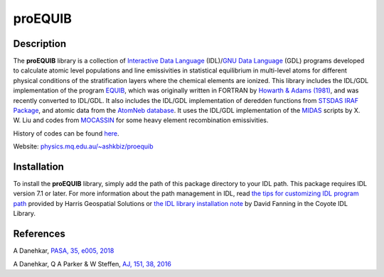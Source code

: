 =======
proEQUIB
=======
    
.. image:: https://travis-ci.org/equib/proEQUIB.svg?branch=master
    :target: https://travis-ci.org/equib/proEQUIB
    :alt: Build Status

.. image:: https://ci.appveyor.com/api/projects/status/ab7ad315c6xejw3c?svg=true
    :target: https://ci.appveyor.com/project/danehkar/proequib
    :alt: Build Status

.. image:: http://mybinder.org/badge.svg
    :target: http://mybinder.org/repo/equib/proequib
    :alt: Binder

.. image:: https://img.shields.io/aur/license/yaourt.svg
    :target: https://github.com/equib/proEQUIB/blob/master/LICENSE
    :alt: GitHub license

Description
============

The **proEQUIB** library is a collection of `Interactive Data Language <http://www.harrisgeospatial.com/ProductsandSolutions/GeospatialProducts/IDL.aspx>`_ (IDL)/`GNU Data Language <http://gnudatalanguage.sourceforge.net/>`_ (GDL) programs developed to calculate atomic level populations and line emissivities in statistical equilibrium in multi-level atoms for different physical conditions of the stratification layers where the chemical elements are ionized. This library includes the IDL/GDL implementation of the program `EQUIB <http://adsabs.harvard.edu/abs/2016ascl.soft03005H>`_, which was originally written in FORTRAN by `Howarth & Adams (1981) <http://adsabs.harvard.edu/abs/1981ucl..rept.....H>`_, and was recently converted to IDL/GDL. It also includes the IDL/GDL implementation of deredden functions from `STSDAS IRAF Package <http://www.stsci.edu/institute/software_hardware/stsdas>`_, and atomic data from the `AtomNeb database <https://github.com/atomneb/AtomNeb-idl>`_. It uses the IDL/GDL implementation of the `MIDAS <http://www.eso.org/~ohainaut/ccd/midas.html>`_ scripts by X. W. Liu and codes from `MOCASSIN <https://github.com/mocassin/MOCASSIN-2.0>`_ for some heavy element recombination emissivities. 

History of codes can be found `here <https://physics.mq.edu.au/~ashkbiz/proequib/history/>`_.

Website: `physics.mq.edu.au/~ashkbiz/proequib <https://physics.mq.edu.au/~ashkbiz/proequib/>`_

Installation
============


To install the **proEQUIB** library, simply add the path of this package directory to your IDL path. 
This package requires IDL version 7.1 or later. For more information about the path management in IDL, read `the tips for customizing IDL program path <https://www.harrisgeospatial.com/Support/Self-Help-Tools/Help-Articles/Help-Articles-Detail/ArtMID/10220/ArticleID/16156/Quick-tips-for-customizing-your-IDL-program-search-path>`_
provided by Harris Geospatial Solutions or `the IDL library installation note <http://www.idlcoyote.com/code_tips/installcoyote.php>`_ by David Fanning in the Coyote IDL Library. 



References
==========
A Danehkar, `PASA, 35, e005, 2018 <http://adsabs.harvard.edu/abs/2018PASA...35....5D>`_

A Danehkar, Q A Parker & W Steffen, `AJ, 151, 38, 2016 <ttp://adsabs.harvard.edu/abs/2016AJ....151...38D>`_


